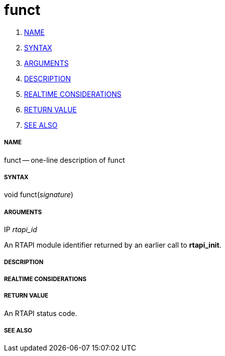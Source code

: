 funct
=====

. <<name,NAME>>
. <<syntax,SYNTAX>>
. <<arguments,ARGUMENTS>>
. <<description,DESCRIPTION>>
. <<realtime-considerations,REALTIME CONSIDERATIONS>>
. <<return-value,RETURN VALUE>>
. <<see-also,SEE ALSO>>


===== [[name]]NAME

funct -- one-line description of funct



===== [[syntax]]SYNTAX
void funct(__signature__)



===== [[arguments]]ARGUMENTS
.IP __rtapi_id__
An RTAPI module identifier returned by an earlier call to **rtapi_init**.


===== [[description]]DESCRIPTION


===== [[realtime-considerations]]REALTIME CONSIDERATIONS


===== [[return-value]]RETURN VALUE
An RTAPI status code.


===== [[see-also]]SEE ALSO
